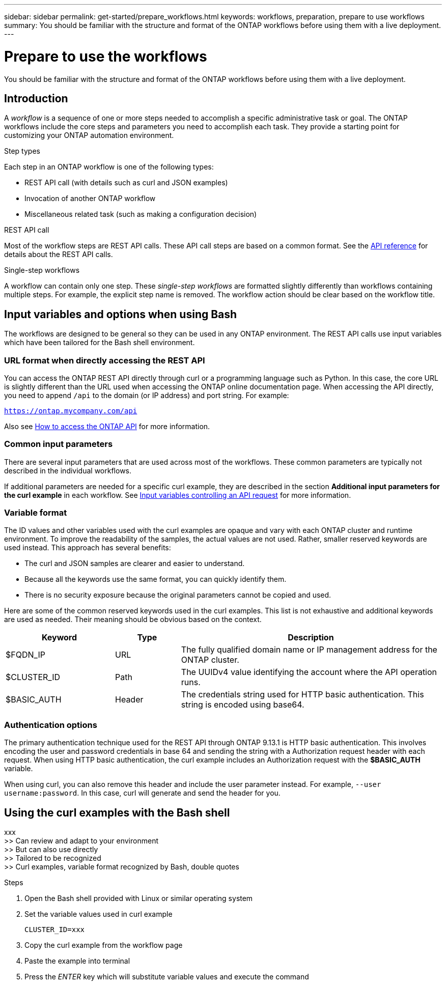 ---
sidebar: sidebar
permalink: get-started/prepare_workflows.html
keywords: workflows, preparation, prepare to use workflows
summary: You should be familiar with the structure and format of the ONTAP workflows before using them with a live deployment.
---

= Prepare to use the workflows
:hardbreaks:
:nofooter:
:icons: font
:linkattrs:
:imagesdir: ./media/

[.lead]
You should be familiar with the structure and format of the ONTAP workflows before using them with a live deployment.

== Introduction

A _workflow_ is a sequence of one or more steps needed to accomplish a specific administrative task or goal. The ONTAP workflows include the core steps and parameters you need to accomplish each task. They provide a starting point for customizing your ONTAP automation environment.

.Step types

Each step in an ONTAP workflow is one of the following types:

* REST API call (with details such as curl and JSON examples)
* Invocation of another ONTAP workflow
* Miscellaneous related task (such as making a configuration decision)

.REST API call

Most of the workflow steps are REST API calls. These API call steps are based on a common format. See the link:../reference/api_reference.html[API reference] for details about the REST API calls.

.Single-step workflows

A workflow can contain only one step. These _single-step workflows_ are formatted slightly differently than workflows containing multiple steps. For example, the explicit step name is removed. The workflow action should be clear based on the workflow title.

== Input variables and options when using Bash

The workflows are designed to be general so they can be used in any ONTAP environment. The REST API calls use input variables which have been tailored for the Bash shell environment.

=== URL format when directly accessing the REST API

You can access the ONTAP REST API directly through curl or a programming language such as Python. In this case, the core URL is slightly different than the URL used when accessing the ONTAP online documentation page. When accessing the API directly, you need to append `/api` to the domain (or IP address) and port string. For example:

`https://ontap.mycompany.com/api`

Also see link:../rest/access_rest_api.html[How to access the ONTAP API] for more information.

=== Common input parameters

There are several input parameters that are used across most of the workflows. These common parameters are typically not described in the individual workflows.

If additional parameters are needed for a specific curl example, they are described in the section *Additional input parameters for the curl example* in each workflow. See link:../rest/input_variables.html[Input variables controlling an API request] for more information.

=== Variable format

The ID values and other variables used with the curl examples are opaque and vary with each ONTAP cluster and runtime environment. To improve the readability of the samples, the actual values are not used. Rather, smaller reserved keywords are used instead. This approach has several benefits:

* The curl and JSON samples are clearer and easier to understand.
* Because all the keywords use the same format, you can quickly identify them.
* There is no security exposure because the original parameters cannot be copied and used.

Here are some of the common reserved keywords used in the curl examples. This list is not exhaustive and additional keywords are used as needed. Their meaning should be obvious based on the context.

[cols="25,15,60"*,options="header"]
|===
|Keyword
|Type
|Description
|$FQDN_IP
|URL
|The fully qualified domain name or IP management address for the ONTAP cluster.
|$CLUSTER_ID
|Path
|The UUIDv4 value identifying the account where the API operation runs.
|$BASIC_AUTH
|Header
|The credentials string used for HTTP basic authentication. This string is encoded using base64.
|===

=== Authentication options

The primary authentication technique used for the REST API through ONTAP 9.13.1 is HTTP basic authentication. This involves encoding the user and password credentials in base 64 and sending the string with a Authorization request header with each request. When using HTTP basic authentication, the curl example includes an Authorization request with the *$BASIC_AUTH* variable.

When using curl, you can also remove this header and include the user parameter instead. For example, `--user username:password`. In this case, curl will generate and send the header for you.

== Using the curl examples with the Bash shell

xxx
>> Can review and adapt to your environment
>> But can also use directly
>> Tailored to be recognized
>> Curl examples, variable format recognized by Bash, double quotes

.Steps

. Open the Bash shell provided with Linux or similar operating system
. Set the variable values used in curl example
+
`CLUSTER_ID=xxx`
. Copy the curl example from the workflow page
. Paste the example into terminal
. Press the _ENTER_ key which will substitute variable values and execute the command
